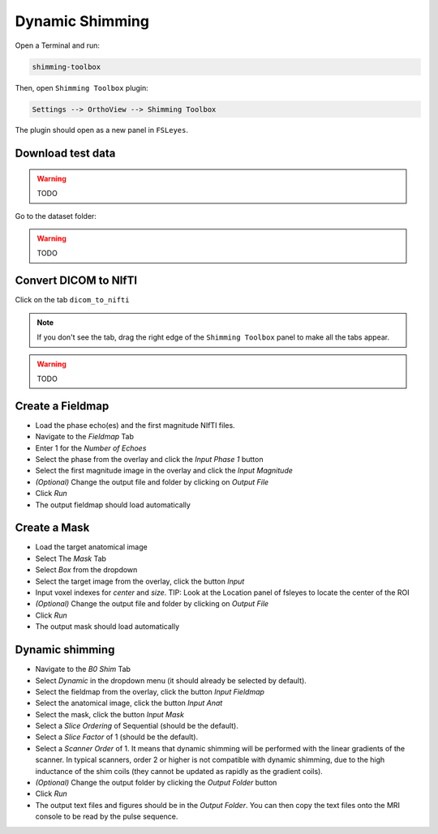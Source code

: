 .. _dynamic_shimming:

Dynamic Shimming
----------------

Open a Terminal and run:

.. code:: bash

    shimming-toolbox

Then, open ``Shimming Toolbox`` plugin:

.. code:: bash

    Settings --> OrthoView --> Shimming Toolbox

The plugin should open as a new panel in ``FSLeyes``.

Download test data
~~~~~~~~~~~~~~~~~~

.. warning::
  TODO

Go to the dataset folder:

.. warning::
  TODO


Convert DICOM to NIfTI
~~~~~~~~~~~~~~~~~~~~~~

Click on the tab ``dicom_to_nifti``

.. note::
  If you don't see the tab, drag the right edge of the ``Shimming Toolbox`` panel
  to make all the tabs appear.


.. warning::
  TODO


Create a Fieldmap
~~~~~~~~~~~~~~~~~

- Load the phase echo(es) and the first magnitude NIfTI files.
- Navigate to the *Fieldmap* Tab
- Enter 1 for the *Number of Echoes*
- Select the phase from the overlay and click the *Input Phase 1* button
- Select the first magnitude image in the overlay and click the *Input Magnitude*
- *(Optional)* Change the output file and folder by clicking on *Output File*
- Click *Run*
- The output fieldmap should load automatically

Create a Mask
~~~~~~~~~~~~~

- Load the target anatomical image
- Select The *Mask* Tab
- Select *Box* from the dropdown
- Select the target image from the overlay, click the button *Input*
- Input voxel indexes for *center* and *size*. TIP: Look at the Location panel of fsleyes to locate the center of the ROI
- *(Optional)* Change the output file and folder by clicking on *Output File*
- Click *Run*
- The output mask should load automatically

Dynamic shimming
~~~~~~~~~~~~~~~~

- Navigate to the *B0 Shim* Tab
- Select *Dynamic* in the dropdown menu (it should already be selected by default).
- Select the fieldmap from the overlay, click the button *Input Fieldmap*
- Select the anatomical image, click the button *Input Anat*
- Select the mask, click the button *Input Mask*
- Select a *Slice Ordering* of Sequential (should be the default).
- Select a *Slice Factor* of 1 (should be the default).
- Select a *Scanner Order* of 1. It means that dynamic shimming will be
  performed with the linear gradients of the scanner. In typical scanners, order 2
  or higher is not compatible with dynamic shimming, due to the high inductance of the
  shim coils (they cannot be updated as rapidly as the gradient coils).
- *(Optional)* Change the output folder by clicking the *Output Folder* button
- Click *Run*
- The output text files and figures should be in the *Output Folder*. You can
  then copy the text files onto the MRI console to be read by the pulse sequence.
